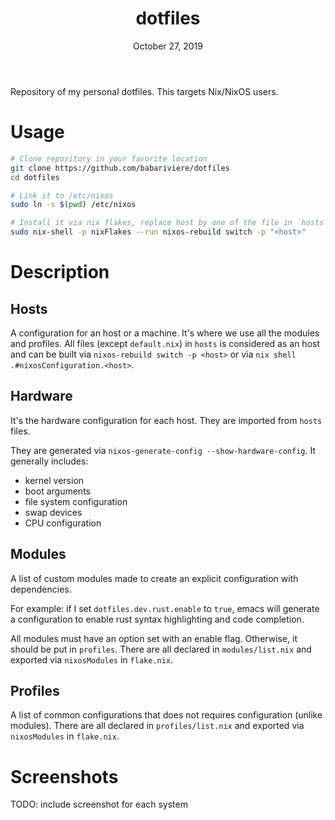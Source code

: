 #+TITLE:   dotfiles
#+DATE:    October 27, 2019

Repository of my personal dotfiles.
This targets Nix/NixOS users.

* Table of Contents :TOC_3:noexport:
- [[#usage][Usage]]
- [[#description][Description]]
  - [[#hosts][Hosts]]
  - [[#hardware][Hardware]]
  - [[#modules][Modules]]
  - [[#profiles][Profiles]]
- [[#screenshots][Screenshots]]

* Usage

#+BEGIN_SRC sh
# Clone repository in your favorite location
git clone https://github.com/babariviere/dotfiles
cd dotfiles

# Link it to /etc/nixos
sudo ln -s $(pwd) /etc/nixos

# Install it via nix flakes, replace host by one of the file in `hosts` (except for default.nix)
sudo nix-shell -p nixFlakes --run nixos-rebuild switch -p "<host>"
#+END_SRC

* Description
** Hosts
A configuration for an host or a machine. It's where we use all the modules and profiles.
All files (except ~default.nix~) in ~hosts~ is considered as an host
and can be built via ~nixos-rebuild switch -p <host>~ or via ~nix shell .#nixosConfiguration.<host>~.

** Hardware
It's the hardware configuration for each host. They are imported from ~hosts~ files.

They are generated via ~nixos-generate-config --show-hardware-config~. It generally includes:
+ kernel version
+ boot arguments
+ file system configuration
+ swap devices
+ CPU configuration

** Modules
A list of custom modules made to create an explicit configuration with dependencies.

For example: if I set ~dotfiles.dev.rust.enable~ to ~true~, emacs will generate a configuration
to enable rust syntax highlighting and code completion.

All modules must have an option set with an enable flag. Otherwise, it should be put in ~profiles~.
There are all declared in ~modules/list.nix~ and exported via ~nixosModules~ in ~flake.nix~.

** Profiles
A list of common configurations that does not requires configuration (unlike modules).
There are all declared in ~profiles/list.nix~ and exported via ~nixosModules~ in ~flake.nix~.

* Screenshots
TODO: include screenshot for each system
